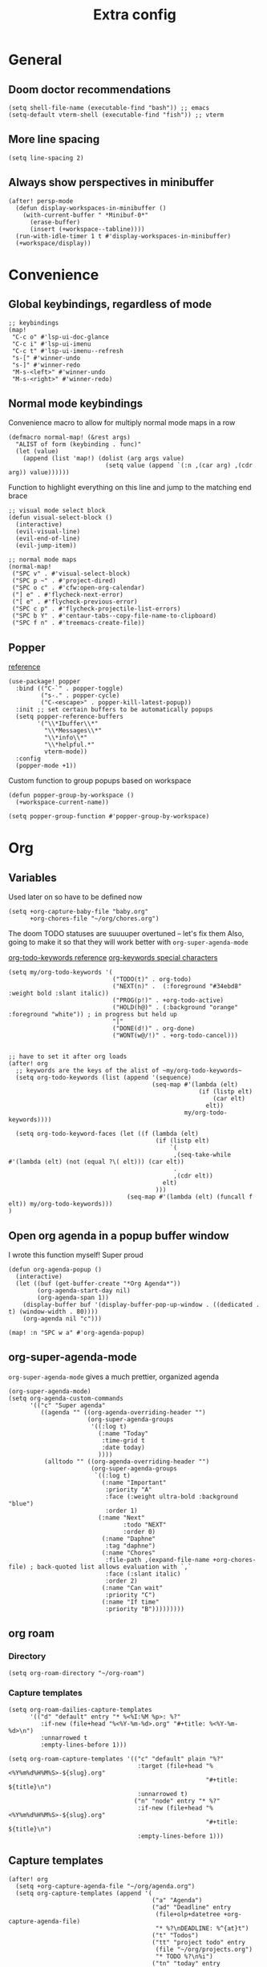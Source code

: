 #+title: Extra config

* General
** Doom doctor recommendations
#+begin_src elisp
(setq shell-file-name (executable-find "bash")) ;; emacs
(setq-default vterm-shell (executable-find "fish")) ;; vterm
#+end_src

** More line spacing
#+begin_src elisp
(setq line-spacing 2)
#+end_src
** Always show perspectives in minibuffer
#+begin_src elisp
(after! persp-mode
  (defun display-workspaces-in-minibuffer ()
    (with-current-buffer " *Minibuf-0*"
      (erase-buffer)
      (insert (+workspace--tabline))))
  (run-with-idle-timer 1 t #'display-workspaces-in-minibuffer)
  (+workspace/display))
#+end_src
* Convenience
** Global keybindings, regardless of mode
#+begin_src elisp
;; keybindings
(map!
 "C-c o" #'lsp-ui-doc-glance
 "C-c i" #'lsp-ui-imenu
 "C-c t" #'lsp-ui-imenu--refresh
 "s-[" #'winner-undo
 "s-]" #'winner-redo
 "M-s-<left>" #'winner-undo
 "M-s-<right>" #'winner-redo)
#+end_src
** Normal mode keybindings
Convenience macro to allow for multiply normal mode maps in a row
#+begin_src elisp
(defmacro normal-map! (&rest args)
  "ALIST of form (keybinding . func)"
  (let (value)
    (append (list 'map!) (dolist (arg args value)
                           (setq value (append `(:n ,(car arg) ,(cdr arg)) value))))))
#+end_src

Function to highlight everything on this line and jump to the matching end brace
#+begin_src elisp
;; visual mode select block
(defun visual-select-block ()
  (interactive)
  (evil-visual-line)
  (evil-end-of-line)
  (evil-jump-item))
#+end_src

#+begin_src elisp
;; normal mode maps
(normal-map!
 ("SPC v" . #'visual-select-block)
 ("SPC p ~" . #'project-dired)
 ("SPC o c" . #'cfw:open-org-calendar)
 ("] e" . #'flycheck-next-error)
 ("[ e" . #'flycheck-previous-error)
 ("SPC c p" . #'flycheck-projectile-list-errors)
 ("SPC b Y" . #'centaur-tabs--copy-file-name-to-clipboard)
 ("SPC f n" . #'treemacs-create-file))
#+end_src

#+RESULTS:

** Popper
[[https://github.com/karthink/popper][reference]]

#+begin_src elisp
(use-package! popper
  :bind (("C-`" . popper-toggle)
         ("s-." . popper-cycle)
         ("C-<escape>" . popper-kill-latest-popup))
  :init ;; set certain buffers to be automatically popups
  (setq popper-reference-buffers
        '("\\*Ibuffer\\*"
          "\\*Messages\\*"
          "\\*info\\*"
          "\\*helpful.*"
          vterm-mode))
  :config
  (popper-mode +1))
#+end_src

Custom function to group popups based on workspace
#+begin_src elisp
(defun popper-group-by-workspace ()
  (+workspace-current-name))

(setq popper-group-function #'popper-group-by-workspace)
#+end_src
* Org

** Variables
Used later on so have to be defined now
#+begin_src elisp
(setq +org-capture-baby-file "baby.org"
      +org-chores-file "~/org/chores.org")
#+end_src

The doom TODO statuses are suuuuper overtuned -- let's fix them
Also, going to make it so that they will work better with ~org-super-agenda-mode~

[[https://orgmode.org/manual/TODO-Extensions.html][org-todo-keywords reference]]
[[https://orgmode.org/manual/Tracking-TODO-state-changes.html][org-keywords special characters]]

#+begin_src elisp
(setq my/org-todo-keywords '(
                             ("TODO(t)" . org-todo)
                             ("NEXT(n)" .  (:foreground "#34ebd8" :weight bold :slant italic))
                             ("PROG(p!)" . +org-todo-active)
                             ("HOLD(h@)" . (:background "orange" :foreground "white")) ; in progress but held up
                             "|"
                             ("DONE(d!)" . org-done)
                             ("WONT(w@/!)" . +org-todo-cancel)))


;; have to set it after org loads
(after! org
  ;; keywords are the keys of the alist of ~my/org-todo-keywords~
  (setq org-todo-keywords (list (append '(sequence)
                                        (seq-map #'(lambda (elt)
                                                     (if (listp elt)
                                                         (car elt)
                                                       elt))
                                                 my/org-todo-keywords))))

  (setq org-todo-keyword-faces (let ((f (lambda (elt)
                                         (if (listp elt)
                                             `(
                                              ,(seq-take-while #'(lambda (elt) (not (equal ?\( elt))) (car elt))
                                              .
                                              ,(cdr elt))
                                           elt)
                                         )))
                                 (seq-map #'(lambda (elt) (funcall f elt)) my/org-todo-keywords)))
)
#+end_src
** Open org agenda in a popup buffer window

I wrote this function myself! Super proud
#+begin_src elisp
(defun org-agenda-popup ()
  (interactive)
  (let ((buf (get-buffer-create "*Org Agenda*"))
        (org-agenda-start-day nil)
        (org-agenda-span 1))
    (display-buffer buf '(display-buffer-pop-up-window . ((dedicated . t) (window-width . 80))))
    (org-agenda nil "c")))

(map! :n "SPC w a" #'org-agenda-popup)
#+end_src
** org-super-agenda-mode
~org-super-agenda-mode~ gives a much prettier, organized agenda

#+begin_src elisp
(org-super-agenda-mode)
(setq org-agenda-custom-commands
      '(("c" "Super agenda"
         ((agenda "" ((org-agenda-overriding-header "")
                      (org-super-agenda-groups
                       '((:log t)
                         (:name "Today"
                          :time-grid t
                          :date today)
                         ))))
          (alltodo "" ((org-agenda-overriding-header "")
                       (org-super-agenda-groups
                        `((:log t)
                          (:name "Important"
                           :priority "A"
                           :face (:weight ultra-bold :background "blue")
                           :order 1)
                         (:name "Next"
                                :todo "NEXT"
                                :order 0)
                          (:name "Daphne"
                           :tag "daphne")
                          (:name "Chores"
                           :file-path ,(expand-file-name +org-chores-file) ; back-quoted list allows evaluation with `,`
                           :face (:slant italic)
                           :order 2)
                          (:name "Can wait"
                           :priority "C")
                          (:name "If time"
                           :priority "B")))))))))
#+end_src
** org roam
*** Directory
#+begin_src elisp
(setq org-roam-directory "~/org-roam")
#+end_src

*** Capture templates
#+begin_src elisp
(setq org-roam-dailies-capture-templates
      '(("d" "default" entry "* %<%I:%M %p>: %?"
         :if-new (file+head "%<%Y-%m-%d>.org" "#+title: %<%Y-%m-%d>\n")
         :unnarrowed t
         :empty-lines-before 1)))

(setq org-roam-capture-templates '(("c" "default" plain "%?"
                                    :target (file+head "%<%Y%m%d%H%M%S>-${slug}.org"
                                                       "#+title: ${title}\n")
                                    :unnarrowed t)
                                   ("n" "node" entry "* %?"
                                    :if-new (file+head "%<%Y%m%d%H%M%S>-${slug}.org"
                                                       "#+title: ${title}\n")
                                    :empty-lines-before 1)))
#+end_src
** Capture templates
#+begin_src elisp
(after! org
  (setq +org-capture-agenda-file "~/org/agenda.org")
  (setq org-capture-templates (append '(
                                        ("a" "Agenda")
                                        ("ad" "Deadline" entry
                                         (file+olp+datetree +org-capture-agenda-file)
                                         "* %?\nDEADLINE: %^{at}t")
                                        ("t" "Todos")
                                        ("tt" "project todo" entry
                                         (file "~/org/projects.org")
                                         "* TODO %?\n%i")
                                        ("tn" "today" entry
                                         (file+headline "~/org/todo.org" "Todos")
                                         "* TODO %?\n%t")
                                        ("td" "deadline" entry
                                         (file+headline "~/org/todo.org" "Todos")
                                         "* TODO %?\nDEADLINE: %^{at}t")
                                        ("ts" "scheduled" entry
                                         (file+headline "~/org/todo.org" "Todos")
                                         "* TODO %?\nSCHEDULED: %^{at}t")
                                        ("c" "chore" entry
                                         (file +org-chores-file)
                                         "* TODO %?\nDEADLINE: %t")
                                        ) org-capture-templates))
  )
#+end_src
* Language-specific
** Go
#+begin_src elisp
(setq lsp-go-use-gofumpt t)
(eval-after-load 'flycheck
  '(add-hook 'flycheck-mode-hook #'flycheck-golangci-lint-setup))

#+end_src

*** hooks
#+begin_src elisp
(add-hook! 'go-mode-hook
  (which-function-mode 1)
  (add-hook! 'before-save-hook #'lsp-format-buffer t t)
  (add-hook! 'before-save-hook #'lsp-organize-imports t t))
(add-hook! 'go-ts-mode-hook
  (lsp))
#+end_src
** TSX

#+begin_src elisp
(add-hook! 'tsx-ts-mode
  (lsp)
  (setq-local tab-width 4))
#+end_src

Format on save
#+begin_src elisp
(add-hook! 'tsx-ts-mode
  (add-hook! 'before-save-hook #'+format/buffer))
#+end_src

*** Prettier
#+begin_src elisp
(add-hook! 'tsx-ts-mode 'prettier-js-mode)
(setq prettier-js-args '(
                         "--trailing-comma" "es5"
                         "--bracket-spacing" "true"
                         "--single-quote" "true"
                         ))
#+end_src

* K8s helm

Create an LSP for k8s helm so that I get nice syntax highlighting and definitions
#+begin_src elisp
(define-derived-mode k8s-helm-mode yaml-mode "Helm"
  "A mode for editing helm charts.
  \\{k8s-helm-mode-map}")

(after! lsp-mode
  (add-to-list 'lsp-language-id-configuration '(k8s-helm-mode . "yaml"))

  (lsp-register-client (make-lsp-client
                        :new-connection (lsp-stdio-connection '("helm_ls" "serve"))
                        :activation-fn (lsp-activate-on "yaml")
                        :server-id 'yaml))
  )

(add-hook! 'k8s-helm-mode
  (lsp))
#+end_src
* Treesitter
Treesitter is helpful for syntax highlighting and supposedly has faster node navigation
#+begin_src elisp
(setq treesit-font-lock-level 4)

(setq treesit-language-source-alist
      '((tsx        "https://github.com/tree-sitter/tree-sitter-typescript"
         "v0.20.3"
         "tsx/src")
        (typescript "https://github.com/tree-sitter/tree-sitter-typescript"
                    "v0.20.3"
                    "typescript/src")
        (rust "https://github.com/tree-sitter/tree-sitter-rust")
        (go "https://github.com/tree-sitter/tree-sitter-go" "v0.19.1")))

#+end_src
* Hacks
** Remove file watches
#+begin_src elisp
(defun file-notify-rm-all-watches ()
  "Remove all existing file notification watches from Emacs."
  (interactive)
  (maphash
   (lambda (key _value)
     (file-notify-rm-watch key))
   file-notify-descriptors))
#+end_src

* Treemacs theme
#+begin_src elisp
(setq doom-themes-treemacs-theme "doom-colors")
#+end_src
